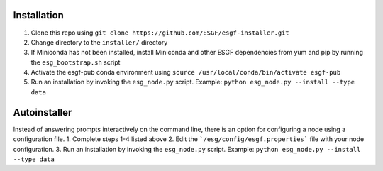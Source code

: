 Installation
******************************************

1. Clone this repo using ``git clone https://github.com/ESGF/esgf-installer.git``
2. Change directory to the ``installer/`` directory
3. If Miniconda has not been installed, install Miniconda and other ESGF dependencies from yum and pip by running the ``esg_bootstrap.sh`` script
4. Activate the esgf-pub conda environment using ``source /usr/local/conda/bin/activate esgf-pub``
5. Run an installation by invoking the ``esg_node.py`` script.
   Example: ``python esg_node.py --install --type data``


Autoinstaller
**************************
Instead of answering prompts interactively on the command line, there is an option for configuring a node using a configuration file.
1. Complete steps 1-4 listed above
2. Edit the ```/esg/config/esgf.properties``` file with your node configuration.
3. Run an installation by invoking the ``esg_node.py`` script. Example: ``python esg_node.py --install --type data``
